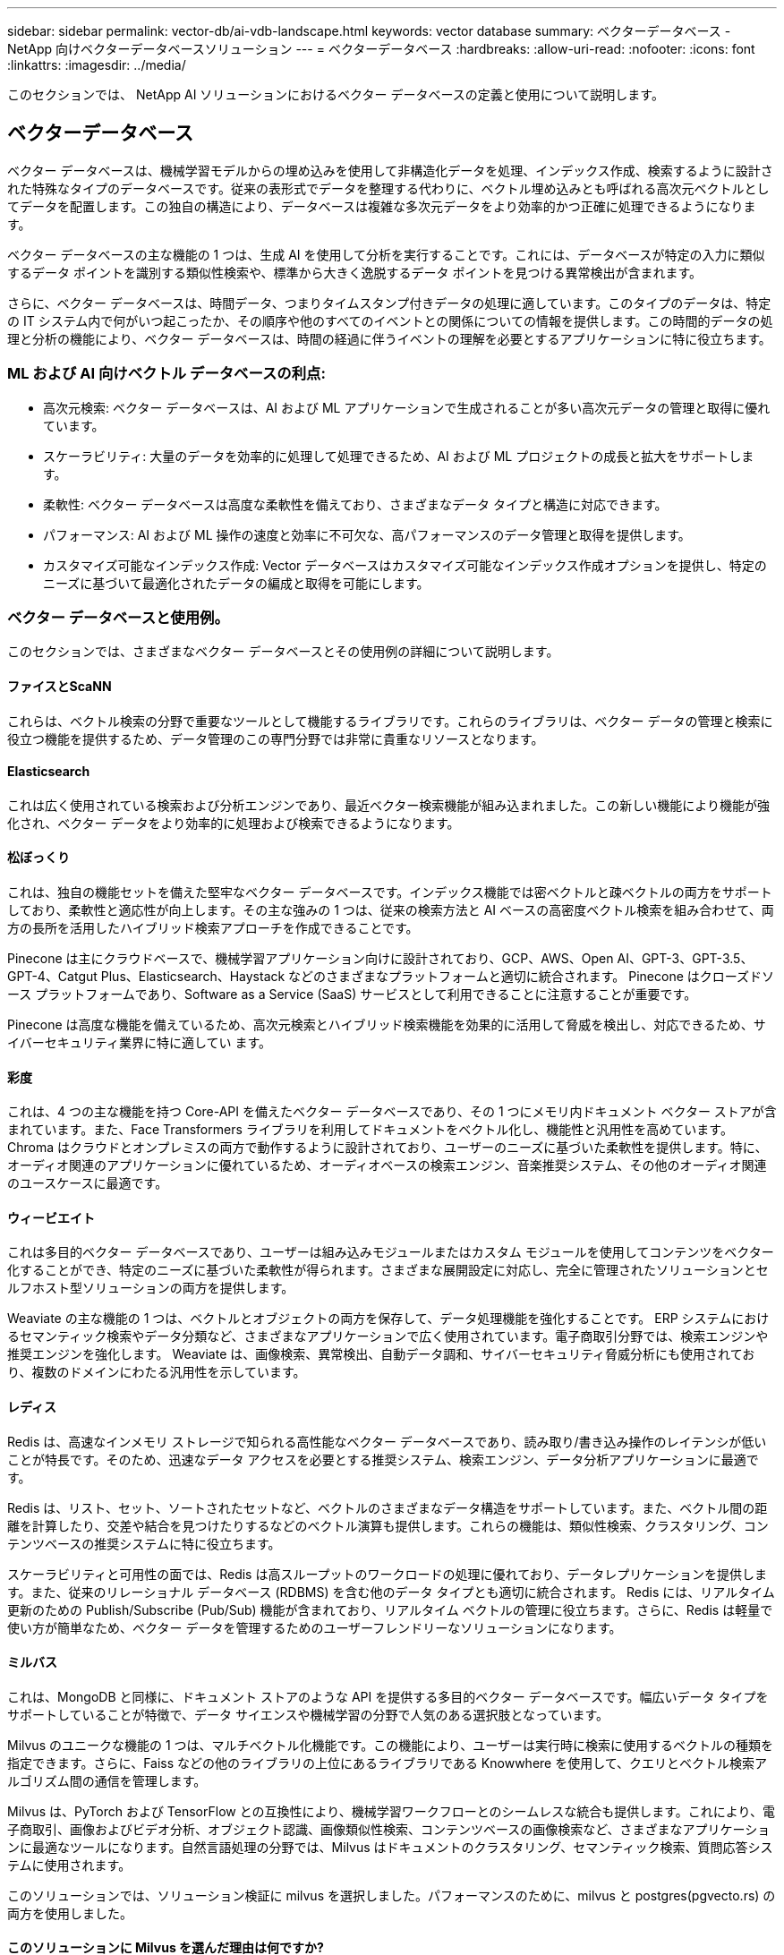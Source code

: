 ---
sidebar: sidebar 
permalink: vector-db/ai-vdb-landscape.html 
keywords: vector database 
summary: ベクターデータベース - NetApp 向けベクターデータベースソリューション 
---
= ベクターデータベース
:hardbreaks:
:allow-uri-read: 
:nofooter: 
:icons: font
:linkattrs: 
:imagesdir: ../media/


[role="lead"]
このセクションでは、 NetApp AI ソリューションにおけるベクター データベースの定義と使用について説明します。



== ベクターデータベース

ベクター データベースは、機械学習モデルからの埋め込みを使用して非構造化データを処理、インデックス作成、検索するように設計された特殊なタイプのデータベースです。従来の表形式でデータを整理する代わりに、ベクトル埋め込みとも呼ばれる高次元ベクトルとしてデータを配置します。この独自の構造により、データベースは複雑な多次元データをより効率的かつ正確に処理できるようになります。

ベクター データベースの主な機能の 1 つは、生成 AI を使用して分析を実行することです。これには、データベースが特定の入力に類似するデータ ポイントを識別する類似性検索や、標準から大きく逸脱するデータ ポイントを見つける異常検出が含まれます。

さらに、ベクター データベースは、時間データ、つまりタイムスタンプ付きデータの処理に適しています。このタイプのデータは、特定の IT システム内で何がいつ起こったか、その順序や他のすべてのイベントとの関係についての情報を提供します。この時間的データの処理と分析の機能により、ベクター データベースは、時間の経過に伴うイベントの理解を必要とするアプリケーションに特に役立ちます。



=== ML および AI 向けベクトル データベースの利点:

* 高次元検索: ベクター データベースは、AI および ML アプリケーションで生成されることが多い高次元データの管理と取得に優れています。
* スケーラビリティ: 大量のデータを効率的に処理して処理できるため、AI および ML プロジェクトの成長と拡大をサポートします。
* 柔軟性: ベクター データベースは高度な柔軟性を備えており、さまざまなデータ タイプと構造に対応できます。
* パフォーマンス: AI および ML 操作の速度と効率に不可欠な、高パフォーマンスのデータ管理と取得を提供します。
* カスタマイズ可能なインデックス作成: Vector データベースはカスタマイズ可能なインデックス作成オプションを提供し、特定のニーズに基づいて最適化されたデータの編成と取得を可能にします。




=== ベクター データベースと使用例。

このセクションでは、さまざまなベクター データベースとその使用例の詳細について説明します。



==== ファイスとScaNN

これらは、ベクトル検索の分野で重要なツールとして機能するライブラリです。これらのライブラリは、ベクター データの管理と検索に役立つ機能を提供するため、データ管理のこの専門分野では非常に貴重なリソースとなります。



==== Elasticsearch

これは広く使用されている検索および分析エンジンであり、最近ベクター検索機能が組み込まれました。この新しい機能により機能が強化され、ベクター データをより効率的に処理および検索できるようになります。



==== 松ぼっくり

これは、独自の機能セットを備えた堅牢なベクター データベースです。インデックス機能では密ベクトルと疎ベクトルの両方をサポートしており、柔軟性と適応性が向上します。その主な強みの 1 つは、従来の検索方法と AI ベースの高密度ベクトル検索を組み合わせて、両方の長所を活用したハイブリッド検索アプローチを作成できることです。

Pinecone は主にクラウドベースで、機械学習アプリケーション向けに設計されており、GCP、AWS、Open AI、GPT-3、GPT-3.5、GPT-4、Catgut Plus、Elasticsearch、Haystack などのさまざまなプラットフォームと適切に統合されます。  Pinecone はクローズドソース プラットフォームであり、Software as a Service (SaaS) サービスとして利用できることに注意することが重要です。

Pinecone は高度な機能を備えているため、高次元検索とハイブリッド検索機能を効果的に活用して脅威を検出し、対応できるため、サイバーセキュリティ業界に特に適してい ます。



==== 彩度

これは、4 つの主な機能を持つ Core-API を備えたベクター データベースであり、その 1 つにメモリ内ドキュメント ベクター ストアが含まれています。また、Face Transformers ライブラリを利用してドキュメントをベクトル化し、機能性と汎用性を高めています。 Chroma はクラウドとオンプレミスの両方で動作するように設計されており、ユーザーのニーズに基づいた柔軟性を提供します。特に、オーディオ関連のアプリケーションに優れているため、オーディオベースの検索エンジン、音楽推奨システム、その他のオーディオ関連のユースケースに最適です。



==== ウィービエイト

これは多目的ベクター データベースであり、ユーザーは組み込みモジュールまたはカスタム モジュールを使用してコンテンツをベクター化することができ、特定のニーズに基づいた柔軟性が得られます。さまざまな展開設定に対応し、完全に管理されたソリューションとセルフホスト型ソリューションの両方を提供します。

Weaviate の主な機能の 1 つは、ベクトルとオブジェクトの両方を保存して、データ処理機能を強化することです。 ERP システムにおけるセマンティック検索やデータ分類など、さまざまなアプリケーションで広く使用されています。電子商取引分野では、検索エンジンや推奨エンジンを強化します。  Weaviate は、画像検索、異常検出、自動データ調和、サイバーセキュリティ脅威分析にも使用されており、複数のドメインにわたる汎用性を示しています。



==== レディス

Redis は、高速なインメモリ ストレージで知られる高性能なベクター データベースであり、読み取り/書き込み操作のレイテンシが低いことが特長です。そのため、迅速なデータ アクセスを必要とする推奨システム、検索エンジン、データ分析アプリケーションに最適です。

Redis は、リスト、セット、ソートされたセットなど、ベクトルのさまざまなデータ構造をサポートしています。また、ベクトル間の距離を計算したり、交差や結合を見つけたりするなどのベクトル演算も提供します。これらの機能は、類似性検索、クラスタリング、コンテンツベースの推奨システムに特に役立ちます。

スケーラビリティと可用性の面では、Redis は高スループットのワークロードの処理に優れており、データレプリケーションを提供します。また、従来のリレーショナル データベース (RDBMS) を含む他のデータ タイプとも適切に統合されます。 Redis には、リアルタイム更新のための Publish/Subscribe (Pub/Sub) 機能が含まれており、リアルタイム ベクトルの管理に役立ちます。さらに、Redis は軽量で使い方が簡単なため、ベクター データを管理するためのユーザーフレンドリーなソリューションになります。



==== ミルバス

これは、MongoDB と同様に、ドキュメント ストアのような API を提供する多目的ベクター データベースです。幅広いデータ タイプをサポートしていることが特徴で、データ サイエンスや機械学習の分野で人気のある選択肢となっています。

Milvus のユニークな機能の 1 つは、マルチベクトル化機能です。この機能により、ユーザーは実行時に検索に使用するベクトルの種類を指定できます。さらに、Faiss などの他のライブラリの上位にあるライブラリである Knowwhere を使用して、クエリとベクトル検索アルゴリズム間の通信を管理します。

Milvus は、PyTorch および TensorFlow との互換性により、機械学習ワークフローとのシームレスな統合も提供します。これにより、電子商取引、画像およびビデオ分析、オブジェクト認識、画像類似性検索、コンテンツベースの画像検索など、さまざまなアプリケーションに最適なツールになります。自然言語処理の分野では、Milvus はドキュメントのクラスタリング、セマンティック検索、質問応答システムに使用されます。

このソリューションでは、ソリューション検証に milvus を選択しました。パフォーマンスのために、milvus と postgres(pgvecto.rs) の両方を使用しました。



==== このソリューションに Milvus を選んだ理由は何ですか?

* オープンソース: Milvus はオープンソースのベクター データベースであり、コミュニティ主導の開発と改善を促進します。
* AI 統合: 埋め込み類似性検索と AI アプリケーションを活用して、ベクター データベースの機能を強化します。
* 大容量処理: Milvus には、ディープ ニューラル ネットワーク (DNN) および機械学習 (ML) モデルによって生成された 10 億を超える埋め込みベクトルを保存、インデックス作成、管理する機能があります。
* ユーザーフレンドリー: セットアップは 1 分もかからず簡単に使用できます。  Milvus は、さまざまなプログラミング言語用の SDK も提供しています。
* 速度: 他のいくつかの代替品よりも最大 10 倍高速な、非常に高速な取得速度を提供します。
* スケーラビリティと可用性: Milvus は非常にスケーラブルで、必要に応じてスケールアップおよびスケールアウトするオプションがあります。
* 機能が豊富: さまざまなデータ タイプ、属性フィルタリング、ユーザー定義関数 (UDF) のサポート、構成可能な一貫性レベル、移動時間をサポートしており、さまざまなアプリケーションに使用できる多用途のツールです。




==== Milvusアーキテクチャの概要

image:milvus-architecture-with-netapp.png["入出力ダイアログまたは書かれたコンテンツを示す図"]

このセクションでは、Milvus アーキテクチャで使用されるより高レベルのコンポーネントとサービスについて説明します。  * アクセス層 – ステートレス プロキシのグループで構成され、システムのフロント層およびユーザーへのエンドポイントとして機能します。 * コーディネーター サービス - タスクをワーカー ノードに割り当て、システムの頭脳として機能します。コーディネーターの種類には、ルート コーディネーター、データ コーディネーター、クエリ コーディネーターの 3 つがあります。  * ワーカー ノード: コーディネーター サービスからの指示に従い、ユーザーがトリガーした DML/DDL コマンドを実行します。クエリ ノード、データ ノード、インデックス ノードなど、3 種類のワーカー ノードがあります。 * ストレージ: データの永続性を維持します。メタストレージ、ログブローカー、オブジェクトストレージで構成されます。  ONTAPやStorageGRIDなどのNetAppストレージは、顧客データとベクター データベース データの両方に対して、Milvus にオブジェクト ストレージとファイル ベースのストレージを提供します。
